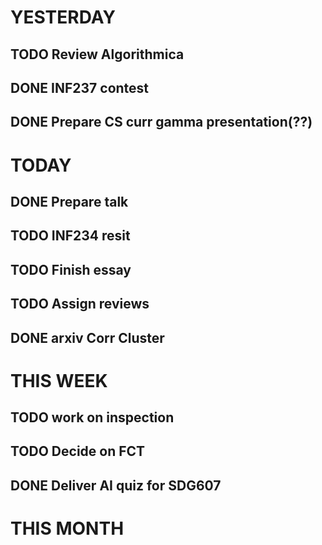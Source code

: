 * YESTERDAY
** TODO Review Algorithmica
** DONE INF237 contest
** DONE Prepare CS curr gamma presentation(??)
* TODAY
** DONE Prepare talk
** TODO INF234 resit
** TODO Finish essay
** TODO Assign reviews
** DONE arxiv Corr Cluster
* THIS WEEK
** TODO work on inspection
** TODO Decide on FCT
** DONE Deliver AI quiz for SDG607
* THIS MONTH
